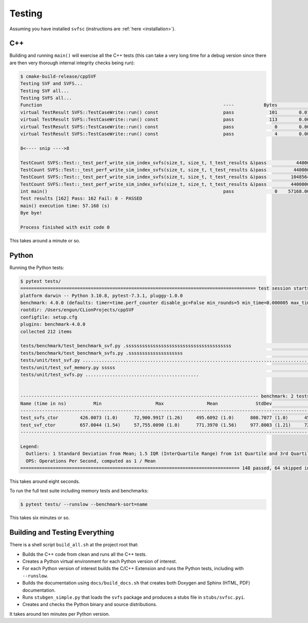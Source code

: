 .. _testing:

Testing
============

Assuming you have installed ``svfsc`` (instructions are :ref:`here <installation>`).

C++
--------------

Building and running ``main()`` will exercise all the C++ tests (this can take a very long time for a debug version
since there are then very thorough internal integrity checks being run):

.. code-block:: console

    $ cmake-build-release/cppSVF
    Testing SVF and SVFS...
    Testing SVF all...
    Testing SVFS all...
    Function                                                                   ----           Bytes              ms           ms/Mb            Mb/s Test
    virtual TestResult SVFS::TestCaseWrite::run() const                        pass             101        0.014646         152.054             6.6 Special (A)
    virtual TestResult SVFS::TestCaseWrite::run() const                        pass             113        0.001349          12.518            79.9 Special (B)
    virtual TestResult SVFS::TestCaseWrite::run() const                        pass               0        0.000051           0.000             0.0 Write no blocks
    virtual TestResult SVFS::TestCaseWrite::run() const                        pass               4        0.000234          61.342            16.3 Write single block

    8<---- snip ---->8

    TestCount SVFS::Test::_test_perf_write_sim_index_svfs(size_t, size_t, t_test_results &)pass           44000        7.146891         170.320             5.9 Sim SVFS: vr=1000 lr=10
    TestCount SVFS::Test::_test_perf_write_sim_index_svfs(size_t, size_t, t_test_results &)pass          440000       27.612491          65.804            15.2 Sim SVFS: vr=10000 lr=10
    TestCount SVFS::Test::_test_perf_write_sim_index_svfs(size_t, size_t, t_test_results &)pass         1048564       69.971528          69.972            14.3 Sim SVFS: vr=23831 lr=10
    TestCount SVFS::Test::_test_perf_write_sim_index_svfs(size_t, size_t, t_test_results &)pass         4400000      322.433045          76.840            13.0 Sim SVFS: vr=100000 lr=10
    int main()                                                                 pass               0    57168.005216           0.000             0.0 Hard coded test count to make sure some tests haven't been omitted. All tests
    Test results [162] Pass: 162 Fail: 0 - PASSED
    main() execution time: 57.168 (s)
    Bye bye!

    Process finished with exit code 0

This takes around a minute or so.

Python
--------------

Running the Python tests:

.. code-block:: console

    $ pytest tests/
    ======================================================================================= test session starts ========================================================================================
    platform darwin -- Python 3.10.8, pytest-7.3.1, pluggy-1.0.0
    benchmark: 4.0.0 (defaults: timer=time.perf_counter disable_gc=False min_rounds=5 min_time=0.000005 max_time=1.0 calibration_precision=10 warmup=False warmup_iterations=100000)
    rootdir: /Users/engun/CLionProjects/cppSVF
    configfile: setup.cfg
    plugins: benchmark-4.0.0
    collected 212 items

    tests/benchmark/test_benchmark_svf.py .sssssssssssssssssssssssssssssssssssssss                                                                                                               [ 18%]
    tests/benchmark/test_benchmark_svfs.py .ssssssssssssssssssss                                                                                                                                 [ 28%]
    tests/unit/test_svf.py ........................................................................................................                                                              [ 77%]
    tests/unit/test_svf_memory.py sssss                                                                                                                                                          [ 80%]
    tests/unit/test_svfs.py ..........................................                                                                                                                           [100%]


    ---------------------------------------------------------------------------------------- benchmark: 2 tests ----------------------------------------------------------------------------------------
    Name (time in ns)          Min                    Max                Mean              StdDev              Median                IQR            Outliers  OPS (Mops/s)            Rounds  Iterations
    ----------------------------------------------------------------------------------------------------------------------------------------------------------------------------------------------------
    test_svfs_ctor        426.0073 (1.0)      72,900.9917 (1.26)     495.6092 (1.0)      808.7077 (1.0)      455.9988 (1.0)      21.0130 (1.0)      159;3722        2.0177 (1.0)       58005           1
    test_svf_ctor         657.0044 (1.54)     57,755.0090 (1.0)      771.3970 (1.56)     977.8003 (1.21)     722.0078 (1.58)     36.0014 (1.71)     245;2141        1.2963 (0.64)      75592           1
    ----------------------------------------------------------------------------------------------------------------------------------------------------------------------------------------------------

    Legend:
      Outliers: 1 Standard Deviation from Mean; 1.5 IQR (InterQuartile Range) from 1st Quartile and 3rd Quartile.
      OPS: Operations Per Second, computed as 1 / Mean
    ================================================================================= 148 passed, 64 skipped in 7.23s ==================================================================================

This takes around eight seconds.

To run the full test suite including memory tests and benchmarks:

.. code-block:: console

    $ pytest tests/ --runslow --benchmark-sort=name

This takes six minutes or so.

Building and Testing Everything
----------------------------------

There is a shell script ``build_all.sh`` at the project root that:

- Builds the C++ code from clean and runs all the C++ tests.
- Creates a Python virtual environment for each Python version of interest.
- For each Python version of interest builds the C/C++ Extension and runs the Python tests, including with ``--runslow``.
- Builds the documentation using ``docs/build_docs.sh`` that creates both Doxygen and Sphinx (HTML, PDF) documentation.
- Runs ``stubgen_simple.py`` that loads the ``svfs`` package and produces a stubs file in ``stubs/svfsc.pyi``.
- Creates and checks the Python binary and source distributions.

It takes around ten minutes per Python version.
